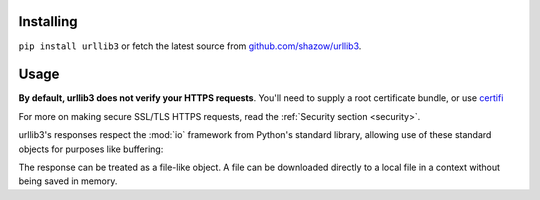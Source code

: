 
Installing
~~~~~~~~~~

``pip install urllib3`` or fetch the latest source from
`github.com/shazow/urllib3 <https://github.com/shazow/urllib3>`_.

Usage
~~~~~

.. doctest ::

    >>> import urllib3
    >>> http = urllib3.PoolManager()
    >>> r = http.request('GET', 'http://example.com/')
    >>> r.status
    200
    >>> r.headers['server']
    'ECS (iad/182A)'
    >>> 'data: ' + r.data
    'data: ...'


**By default, urllib3 does not verify your HTTPS requests**.
You'll need to supply a root certificate bundle, or use `certifi
<https://certifi.io/>`_

.. doctest ::

    >>> import urllib3, certifi
    >>> http = urllib3.PoolManager(cert_reqs='CERT_REQUIRED', ca_certs=certifi.where())
    >>> r = http.request('GET', 'https://insecure.com/')
    Traceback (most recent call last):
      ...
    SSLError: hostname 'insecure.com' doesn't match 'svn.nmap.org'

For more on making secure SSL/TLS HTTPS requests, read the :ref:`Security
section <security>`.


urllib3's responses respect the :mod:`io` framework from Python's
standard library, allowing use of these standard objects for purposes
like buffering:

.. doctest ::

    >>> http = urllib3.PoolManager()
    >>> r = http.urlopen('GET','http://example.com/', preload_content=False)
    >>> b = io.BufferedReader(r, 2048)
    >>> firstpart = b.read(100)
    >>> # ... your internet connection fails momentarily ...
    >>> secondpart = b.read()


The response can be treated as a file-like object.
A file can be downloaded directly to a local file in a context without
being saved in memory.

.. doctest ::

    >>> url = 'http://example.com/file'
    >>> http = urllib3.PoolManager()
    >>> with http.request('GET', url, preload_content=False) as r, open('filename', 'wb') as fp:
    >>> ....    shutil.copyfileobj(r, fp)
